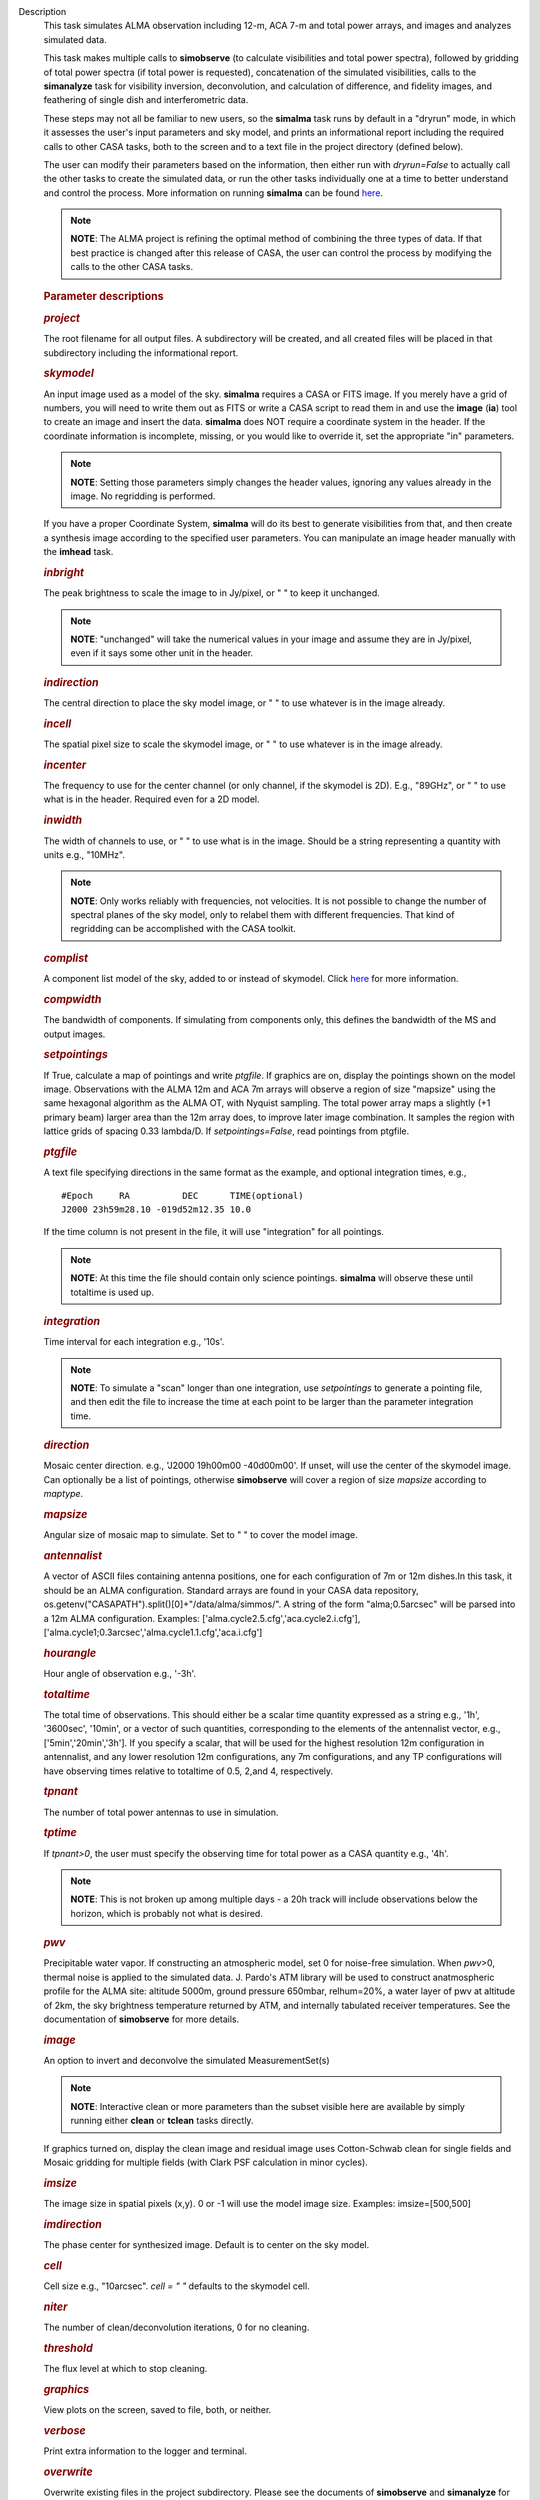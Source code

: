 

.. _Description:

Description
   This task simulates ALMA observation including 12-m, ACA 7-m and
   total power arrays, and images and analyzes simulated data.
   
   This task makes multiple calls to **simobserve** (to calculate
   visibilities and total power spectra), followed by gridding of
   total power spectra (if total power is requested), concatenation
   of the simulated visibilities, calls to the **simanalyze** task
   for visibility inversion, deconvolution, and calculation of
   difference, and fidelity images, and feathering of single dish and
   interferometric data.
   
   These steps may not all be familiar to new users, so the
   **simalma** task runs by default in a "dryrun" mode, in which it
   assesses the user's input parameters and sky model, and prints an
   informational report including the required calls to other CASA
   tasks, both to the screen and to a text file in the project
   directory (defined below).
   
   The user can modify their parameters based on the information,
   then either run with *dryrun=False* to actually call the other
   tasks to create the simulated data, or run the other tasks
   individually one at a time to better understand and control the
   process. More information on running **simalma** can be found
   `here <https://casa.nrao.edu/casadocs-devel/stable/simulation/simalma>`__.
   
   .. note:: **NOTE**: The ALMA project is refining the optimal method of
      combining the three types of data. If that best practice is
      changed after this release of CASA, the user can control the
      process by modifying the calls to the other CASA tasks.
   
    
   
   .. rubric:: Parameter descriptions
      
   
   .. rubric:: *project*
      
   
   The root filename for all output files. A subdirectory will be
   created, and all created files will be placed in that subdirectory
   including the informational report.
   
   .. rubric:: *skymodel*
   
   An input image used as a model of the sky. **simalma** requires a
   CASA or FITS image. If you merely have a grid of numbers, you will
   need to write them out as FITS or write a CASA script to read them
   in and use the **image** (**ia**) tool to create an image and
   insert the data. **simalma** does NOT require a coordinate system
   in the header. If the coordinate information is incomplete,
   missing, or you would like to override it, set the appropriate
   "in" parameters.
   
   .. note:: **NOTE**: Setting those parameters simply changes the header
      values, ignoring any values already in the image. No regridding
      is performed.
   
   If you have a proper Coordinate System, **simalma** will do its
   best to generate visibilities from that, and then create a
   synthesis image
   according to the specified user parameters. You can manipulate
   an image header manually with the **imhead** task.
   
   .. rubric:: *inbright*
   
   The peak brightness to scale the image to in Jy/pixel, or " " to
   keep it unchanged.
   
   .. note:: **NOTE**: "unchanged" will take the numerical values in your
      image and assume they are in Jy/pixel, even if it says some
      other unit in the header.   
   
   .. rubric:: *indirection*
   
   The central direction to place the sky model image, or " " to use
   whatever is in the image already.
   
   .. rubric:: *incell*
   
   The spatial pixel size to scale the skymodel image, or " " to use
   whatever is in the image already.
   
   .. rubric:: *incenter*
   
   The frequency to use for the center channel (or only channel, if
   the skymodel is 2D). E.g., "89GHz", or " " to use what is in the
   header. Required even for a 2D model.
   
   .. rubric:: *inwidth*
   
   The width of channels to use, or " " to use what is in the image.
   Should be a string representing a quantity with units e.g.,
   "10MHz".
   
   .. note:: **NOTE**: Only works reliably with frequencies, not velocities.
      It is not possible to change the number of spectral planes of
      the sky model, only to relabel them with different frequencies.
      That kind of regridding can be accomplished with the CASA
      toolkit.
   
   .. rubric:: *complist*
   
   A component list model of the sky, added to or instead of
   skymodel. Click
   `here <https://casaguides.nrao.edu/index.php/Simulation_Guide_Component_Lists_(CASA_5.1)>`__
   for more information.
   
   .. rubric:: *compwidth*
   
   The bandwidth of components. If simulating from components only,
   this defines the bandwidth of the MS and output images.
   
   .. rubric:: *setpointings*
   
   If True, calculate a map of pointings and write *ptgfile*. If
   graphics are on, display the pointings shown on the model image.
   Observations with the ALMA 12m and ACA 7m arrays will observe a
   region of size "mapsize" using the same hexagonal algorithm as the
   ALMA OT, with Nyquist sampling. The total power array maps a
   slightly (+1 primary beam) larger area than the 12m array does, to
   improve later image combination. It samples the region with
   lattice grids of spacing 0.33 lambda/D. If *setpointings=False*,
   read pointings from ptgfile.  
   
   .. rubric:: *ptgfile*
   
   A text file specifying directions in the same format as the
   example, and optional integration times, e.g.,
   
   ::
   
      #Epoch     RA          DEC      TIME(optional)
      J2000 23h59m28.10 -019d52m12.35 10.0
   
   If the time column is not present in the file, it will use
   "integration" for all pointings.
   
   .. note:: **NOTE**: At this time the file should contain only science
      pointings. **simalma** will observe these until totaltime is
      used up. 
   
   .. rubric:: *integration*
   
   Time interval for each integration e.g., '10s'.
   
   .. note:: **NOTE**: To simulate a "scan" longer than one integration, use
      *setpointings* to generate a pointing file, and then edit the
      file to increase the time at each point to be larger than the
      parameter integration time. 
   
   .. rubric:: *direction*
   
   Mosaic center direction. e.g., 'J2000 19h00m00 -40d00m00'. If
   unset, will use the center of the skymodel image. Can optionally
   be a list of pointings, otherwise **simobserve** will cover a
   region of size *mapsize* according to *maptype*.
   
   .. rubric:: *mapsize*
   
   Angular size of mosaic map to simulate. Set to " " to cover the
   model image.
   
   .. rubric:: *antennalist*
   
   A vector of ASCII files containing antenna positions, one for each
   configuration of 7m or 12m dishes.In this task, it should be an
   ALMA configuration. Standard arrays are found in your CASA data
   repository, os.getenv("CASAPATH").split()[0]+"/data/alma/simmos/".
   A string of the form "alma;0.5arcsec" will be parsed into a 12m
   ALMA configuration. Examples:
   ['alma.cycle2.5.cfg','aca.cycle2.i.cfg'],
   ['alma.cycle1;0.3arcsec','alma.cycle1.1.cfg','aca.i.cfg']  
   
   .. rubric:: *hourangle*
   
   Hour angle of observation e.g., '-3h'.
   
   .. rubric:: *totaltime*
   
   The total time of observations. This should either be a scalar
   time quantity expressed as a string e.g., '1h', '3600sec',
   '10min', or a vector of such quantities, corresponding to the
   elements of the antennalist vector, e.g., ['5min','20min','3h'].
   If you specify a scalar, that will be used for the highest
   resolution 12m configuration in antennalist, and any lower
   resolution 12m configurations, any 7m configurations, and any TP
   configurations will have observing times relative to totaltime of
   0.5, 2,and 4, respectively.  
   
   .. rubric:: *tpnant*
   
   The number of total power antennas to use in simulation.  
   
   .. rubric:: *tptime*
   
   If *tpnant>0*, the user must specify the observing time for total
   power as a CASA quantity e.g., '4h'.
   
   .. note:: **NOTE**: This is not broken up among multiple days - a 20h
      track will include observations below the horizon,  which is
      probably not what is desired.  
   
   .. rubric:: *pwv*
   
   Precipitable water vapor. If constructing an atmospheric model,
   set 0 for noise-free simulation. When *pwv*>0, thermal noise is
   applied to the simulated data. J. Pardo's ATM library will be used
   to construct anatmospheric profile for the ALMA site: altitude
   5000m, ground pressure 650mbar, relhum=20%, a water layer of pwv
   at altitude of 2km, the sky brightness temperature returned by
   ATM, and internally tabulated receiver temperatures. See the
   documentation of **simobserve** for more details.  
   
   .. rubric:: *image*
   
   An option to invert and deconvolve the simulated MeasurementSet(s)
   
   .. note:: **NOTE**: Interactive clean or more parameters than the subset
      visible here are available by simply running either **clean**
      or **tclean** tasks directly.
   
   If graphics turned on, display the clean image and residual image
   uses Cotton-Schwab clean for single fields and Mosaic gridding for
   multiple fields (with Clark PSF calculation in minor cycles).  
   
   .. rubric:: *imsize*
   
   The image size in spatial pixels (x,y). 0 or -1 will use the model
   image size. Examples: imsize=[500,500]
   
   .. rubric:: *imdirection*
   
   The phase center for synthesized image. Default is to center on
   the sky model.
   
   .. rubric:: *cell*
   
   Cell size e.g., "10arcsec". *cell = " "* defaults to the skymodel
   cell.
   
   .. rubric:: *niter*
   
   The number of clean/deconvolution iterations, 0 for no cleaning.
   
   .. rubric:: *threshold*
   
   The flux level at which to stop cleaning.
   
   .. rubric:: *graphics*
   
   View plots on the screen, saved to file, both, or neither.
   
   .. rubric:: *verbose*
   
   Print extra information to the logger and terminal.
   
   .. rubric:: *overwrite*
      
   
   Overwrite existing files in the project subdirectory. Please see
   the documents of **simobserve** and **simanalyze** for the list of
   outputs produced.
   

.. _Examples:

Examples
   Example of a **simalma** routine. More information on this can be
   seen
   `here <https://casaguides.nrao.edu/index.php/Simalma_(CASA_5.1)>`__.
   
   ::
   
      # Set simalma to default parameters
      default("simalma")
      # Our project name will be "m51", and all simulation products
      will be placed in a subdirectory "m51/"
      project="m51"
      overwrite=True
      # Model sky = H_alpha image of M51
      os.system('curl
      https://casaguides.nrao.edu/images/3/3f/M51ha.fits.txt -f -o
      M51ha.fits')
      skymodel="M51ha.fits"
      # Set model image parameters:
      indirection="J2000 23h59m59.96s -34d59m59.50s"
      incell="0.1arcsec"
      inbright="0.004"
      incenter="330.076GHz"
      inwidth="50MHz"
      antennalist=["alma.cycle5.3.cfg","aca.cycle5.cfg"]
      totaltime="1800s"
      tpnant = 2
      tptime="7200s"
      pwv=0.6
      mapsize="1arcmin"
      dryrun = False
      simalma()
   

.. _Development:

Development
   None

